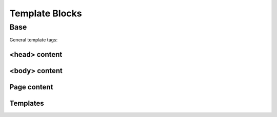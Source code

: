 ===============
Template Blocks
===============


Base
----

General template tags:

<head> content
^^^^^^^^^^^^^^

.. data:: meta
    :noindex:

    ``<meta>`` tags in ``<head>``.

    Default:

    .. code:: jinja

        {% block meta %}
            {% include 'adminlte2/components/_meta.html' %}
        {% endblock meta %}


.. data:: title
    :noindex:

    HTML ``<title>`` tag text.


.. data:: stylesheets
    :noindex:

    CSS links in ``<head>``.

    Default:

    .. code:: jinja

        {% block stylesheets %}
            {% include 'adminlte2/components/_stylesheets/bootstrap.html' %}
            {% include 'adminlte2/components/_stylesheets/fontawesome.html' %}
            {% include 'adminlte2/components/_stylesheets/adminlte.html' %}
        {% endblock stylesheets %}


.. data:: javascripts
    :noindex:

    JavaScript links in ``<head>``.

    Default:

    .. code:: jinja

        {% block javascripts %}
            {% include 'adminlte2/components/_javascripts/jquery.html' %}
            {% include 'adminlte2/components/_javascripts/bootstrap.html' %}
            {% include 'adminlte2/components/_javascripts/adminlte.html' %}
        {% endblock javascripts %}


<body> content
^^^^^^^^^^^^^^

.. data:: body
    :noindex:

    HTML ``<body>`` tag content.


.. data:: body_class
    :noindex:

    HTML ``<body>`` tag ``class`` attributes.

    Default:

    .. code:: jinja

        {% block body_class %}hold-transition {{ ADMINLTE_SKIN_STYLE }}{% endblock body_class %}


Page content
^^^^^^^^^^^^

.. data:: content_header
    :noindex:

    Page content header code.

    Default:

    .. code:: jinja

        {% block content_header %}
            <section class="content-header">
                <h1>
                    {% block page_title %}{% endblock page_title %}
                    <small>{% block page_description %}{% endblock page_description %}</small>
                </h1>

                <ol class="breadcrumb">
                    {% block breadcrumbs %}{% endblock breadcrumbs %}
                </ol>
            </section>
        {% endblock content_header %}


.. data:: page_title
    :noindex:

    Page title text that will be displayed in the content header.


.. data:: page_description
    :noindex:

    Page description text that will be displayed in the content header.


.. data:: breadcrumbs
    :noindex:

    Breadcrumb navigation that will be displayed in the content header.


.. data:: content
    :noindex:

    Page main content.


Templates
^^^^^^^^^

.. data:: header_template
    :noindex:

    AdminLTE 2 navigation header template.

    Default:

    .. code:: jinja

        {% block header_template %}
            {% include 'adminlte2/components/header.html' %}
        {% endblock header_template %}


.. data:: sidebar_template
    :noindex:

    AdminLTE 2 navigation sidebar template.

    Default:

    .. code:: jinja

        {% block sidebar_template %}
            {% include 'adminlte2/components/sidebar.html' %}
        {% endblock sidebar_template %}


.. data:: content_template
    :noindex:

    AdminLTE 2 page content code.

    Default:

    .. code:: jinja

        {% block content_template %}
                <div class="content-wrapper">

                    <div class="container">

                        {% block content_header %}
                            <section class="content-header">
                                <h1>
                                    {% block page_title %}{% endblock page_title %}
                                    <small>{% block page_description %}{% endblock page_description %}</small>
                                </h1>
                                <ol class="breadcrumb">
                                    {% block breadcrumbs %}{% endblock breadcrumbs %}
                                </ol>
                            </section>
                        {% endblock content_header %}

                        {% block content_body %}
                            <section class="content">
                                {% block messages_template %}
                                    {% include 'adminlte2/components/messages.html' %}
                                {% endblock messages_template %}

                                {% block content %}
                                {% endblock content %}
                            </section>
                        {% endblock content_body %}
                    </div>
                </div>
            {% endblock content_template %}


.. data:: messages_template

    Django ``messages`` alert box template.

    Default:

    .. code:: jinja

        {% block messages_template %}
            {% include 'adminlte2/components/messages.html' %}
        {% endblock messages_template %}


.. data:: control_template

    AdminLTE 2 control sidebar template.

    Default:

    .. code:: jinja

        {% block control_sidebar %}
            {% include 'adminlte2/components/control.html %}
        {% endblock control_sidebar %}


.. data:: footer_template

    AdminLTE 2 footer template.

    Default:

    .. code:: jinja

        {% block footer_template %}
            {% include 'adminlte2/components/footer.html' %}
        {% endblock footer_template %}
